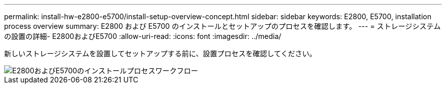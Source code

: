 ---
permalink: install-hw-e2800-e5700/install-setup-overview-concept.html 
sidebar: sidebar 
keywords: E2800, E5700, installation process overview 
summary: E2800 および E5700 のインストールとセットアップのプロセスを確認します。 
---
= ストレージシステムの設置の詳細- E2800およびE5700
:allow-uri-read: 
:icons: font
:imagesdir: ../media/


[role="lead"]
新しいストレージシステムを設置してセットアップする前に、設置プロセスを確認してください。

image::../media/ef600_isi_workflow_v_2_inst-hw-e2800-e5700.bmp[E2800およびE5700のインストールプロセスワークフロー]

